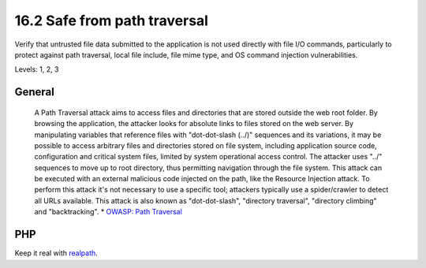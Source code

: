 16.2 Safe from path traversal
=============================

Verify that untrusted file data submitted to the application is not used directly with file I/O commands, particularly to protect against path traversal, local file include, file mime type, and OS command injection vulnerabilities.

Levels: 1, 2, 3

General
-------

    A Path Traversal attack aims to access files and directories that
    are stored outside the web root folder. By browsing the application,
    the attacker looks for absolute links to files stored on the web
    server. By manipulating variables that reference files with
    "dot-dot-slash (../)" sequences and its variations, it may be
    possible to access arbitrary files and directories stored on file
    system, including application source code, configuration and
    critical system files, limited by system operational access control.
    The attacker uses "../" sequences to move up to root directory, thus
    permitting navigation through the file system. This attack can be
    executed with an external malicious code injected on the path, like
    the Resource Injection attack. To perform this attack it's not
    necessary to use a specific tool; attackers typically use a
    spider/crawler to detect all URLs available. This attack is also
    known as "dot-dot-slash", "directory traversal", "directory
    climbing" and "backtracking". \* `OWASP: Path
    Traversal <https://www.owasp.org/index.php/Path_Traversal>`__


PHP
---

Keep it real with `realpath <http://php.net/realpath>`__.
